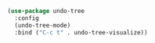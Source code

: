 #+BEGIN_SRC emacs-lisp
  (use-package undo-tree
    :config
    (undo-tree-mode)
    :bind ("C-c t" . undo-tree-visualize))
#+END_SRC
